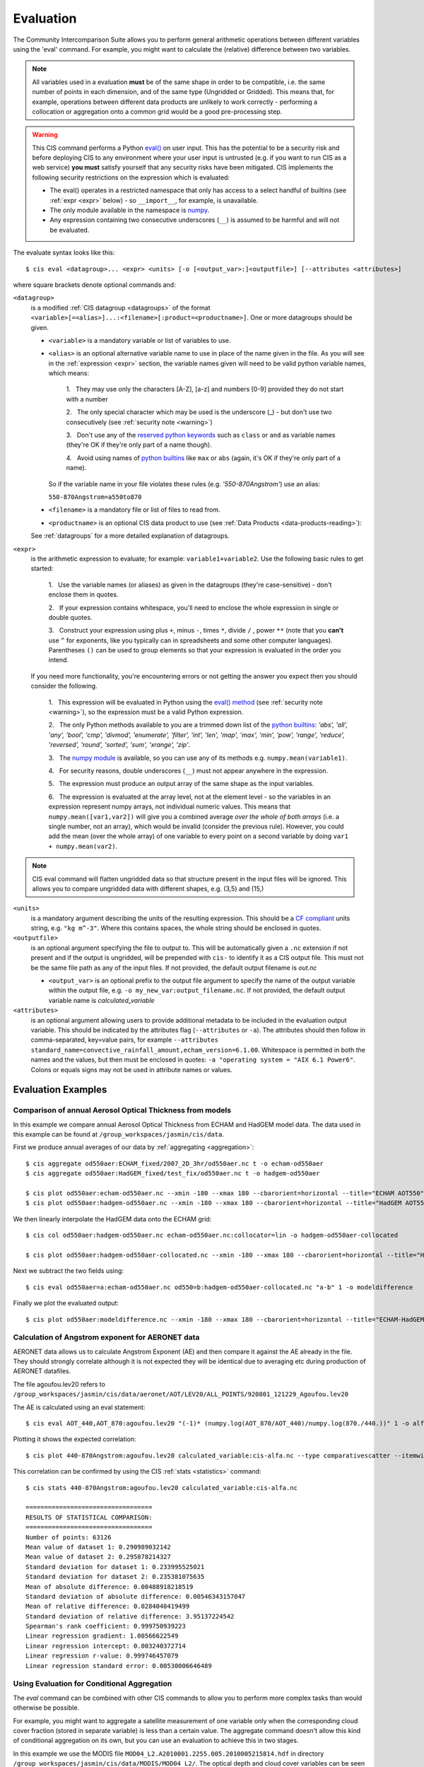 .. _evaluation:
.. |nbsp| unicode:: 0xA0

**********
Evaluation
**********

The Community Intercomparison Suite allows you to perform general arithmetic operations between different variables
using the 'eval' command. For example, you might want to calculate the (relative) difference between two variables.

.. note::
    All variables used in a evaluation **must** be of the same shape in order to be compatible, i.e. the same number of
    points in each dimension, and of the same type (Ungridded or Gridded). This means that, for example, operations
    between different data products are unlikely to work correctly - performing a collocation or aggregation onto a
    common grid would be a good pre-processing step.

.. _warning:

.. warning::
            This CIS command performs a Python `eval() <https://docs.python.org/2/library/functions.html#eval>`_ on
            user input. This has the potential to be a security risk and before deploying CIS to any environment where
            your user input is untrusted (e.g. if you want to run CIS as a web service) **you must** satisfy yourself
            that any security risks have been mitigated. CIS implements the following security restrictions on the
            expression which is evaluated:

            * The eval() operates in a restricted namespace that only has access to a select handful of builtins
              (see :ref:`expr <expr>` below) - so ``__import__``, for example, is unavailable.
            * The only module available in the namespace is `numpy <http://www.numpy.org/>`_.
            * Any expression containing two consecutive underscores (``__``) is assumed to be harmful and will not
              be evaluated.

The evaluate syntax looks like this::

    $ cis eval <datagroup>... <expr> <units> [-o [<output_var>:]<outputfile>] [--attributes <attributes>]

where square brackets denote optional commands and:

``<datagroup>``
  is a modified :ref:`CIS datagroup <datagroups>` of the format
  ``<variable>[=<alias>]...:<filename>[:product=<productname>]``. One or more
  datagroups should be given.

  * ``<variable>`` is a mandatory variable or list of variables to use.

  * ``<alias>`` is an optional alternative variable name to use in place of the name given in the file. As you will see
    in the :ref:`expression <expr>` section, the variable names given will need to be valid python variable names,
    which means:

      \1. |nbsp| They may use only the characters [A-Z], [a-z] and numbers [0-9] provided they do not start with a number

      \2. |nbsp| The only special character which may be used is the underscore (_) - but don't use two consecutively
      (see :ref:`security note <warning>`)

      \3. |nbsp| Don't use any of the `reserved python keywords
      <https://docs.python.org/2/reference/lexical_analysis.html#keywords>`_ such as ``class`` or ``and`` as variable
      names (they're OK if they're only part of a name though).

      \4. |nbsp| Avoid using names of `python builtins <https://docs.python.org/2/library/functions.html#built-in-funcs>`_
      like ``max`` or ``abs`` (again, it's OK if they're only part of a name).

    So if the variable name in your file violates these rules (e.g. *'550-870Angstrom'*) use an alias:

    ``550-870Angstrom=a550to870``

  * ``<filename>`` is a mandatory file or list of files to read from.

  * ``<productname>`` is an optional CIS data product to use (see :ref:`Data Products <data-products-reading>`):

  See :ref:`datagroups` for a more detailed explanation of datagroups.

.. _expr:

``<expr>``
  is the arithmetic expression to evaluate; for example: ``variable1+variable2``. Use the following basic
  rules to get started:

    \1. |nbsp| Use the variable names (or aliases) as given in the datagroups (they're case-sensitive) - don't enclose
    them in quotes.

    \2. |nbsp| If your expression contains whitespace, you'll need to enclose the whole expression in single or double
    quotes.

    \3. |nbsp| Construct your expression using plus ``+``, minus ``-``, times ``*``, divide ``/`` , power ``**``
    (note that you **can't** use ``^`` for exponents, like you typically can in spreadsheets and some other computer
    languages). Parentheses ``()`` can be used to group elements so that your expression is evaluated in the order
    you intend.

  If you need more functionality, you're encountering errors or not getting the answer you expect then you should
  consider the following.

    1\. |nbsp| This expression will be evaluated in Python using the `eval() method
    <https://docs.python.org/2/library/functions.html#eval>`_ (see :ref:`security note <warning>`), so the expression must be a valid Python
    expression.

    \2. |nbsp| The only Python methods available to you are a trimmed down list of the `python builtins
    <https://docs.python.org/2/library/functions.html#built-in-funcs>`_: `'abs', 'all', 'any', 'bool', 'cmp', 'divmod',
    'enumerate', 'filter', 'int', 'len', 'map', 'max', 'min', 'pow', 'range', 'reduce', 'reversed', 'round',
    'sorted', 'sum', 'xrange', 'zip'`.

    \3. |nbsp| The `numpy module <http://www.numpy.org/>`_ is available, so you can use any of its methods e.g.
    ``numpy.mean(variable1)``.

    \4. |nbsp| For security reasons, double underscores (``__``) must not appear anywhere in the expression.

    \5. |nbsp| The expression must produce an output array of the same shape as the input variables.

    \6. |nbsp| The expression is evaluated at the array level, not at the element level - so the variables in an
    expression represent numpy arrays, not individual numeric values. This means that ``numpy.mean([var1,var2])``
    will give you a combined average *over the whole of both arrays* (i.e. a single number, not an array), which
    would be invalid (consider the previous rule). However, you could add the mean (over the whole array) of one
    variable to every point on a second variable by doing ``var1 + numpy.mean(var2)``.

.. note::
    CIS eval command will flatten ungridded data so that structure present in the input files will be ignored. This
    allows you to compare ungridded data with different shapes, e.g. (3,5) and (15,)

``<units>``
  is a mandatory argument describing the units of the resulting expression. This should be a
  `CF compliant <http://cfconventions.org/Data/cf-conventions/cf-conventions-1.7/build/ch03.html#table-supported-units>`_
  units string, e.g. ``"kg m^-3"``. Where this contains spaces, the whole string should be enclosed in quotes.

``<outputfile>``
  is an optional argument specifying the file to output to. This will be automatically given a ``.nc`` extension if not
  present and if the output is ungridded, will be prepended with ``cis-`` to identify it as a CIS output file. This must
  not be the same file path as any of the input files. If not provided, the default output filename is *out.nc*

  * ``<output_var>`` is an optional prefix to the output file argument to specify the name of the output variable within
    the output file, e.g. ``-o my_new_var:output_filename.nc``. If not provided, the default output variable name is
    *calculated_variable*

``<attributes>``
  is an optional argument allowing users to provide additional metadata to be included in the evaluation output variable.
  This should be indicated by the attributes flag (``--attributes`` or ``-a``). The attributes should then follow in
  comma-separated, key=value pairs, for example ``--attributes standard_name=convective_rainfall_amount,echam_version=6.1.00``.
  Whitespace is permitted in both the names and the values, but then must be enclosed in quotes: ``-a "operating system = "AIX 6.1 Power6"``.
  Colons or equals signs may not be used in attribute names or values.


Evaluation Examples
===================

Comparison of annual Aerosol Optical Thickness from models
----------------------------------------------------------

In this example we compare annual Aerosol Optical Thickness from ECHAM and HadGEM model data. The data used in this
example can be found at ``/group_workspaces/jasmin/cis/data``.

First we produce annual averages of our data by :ref:`aggregating <aggregation>`::

    $ cis aggregate od550aer:ECHAM_fixed/2007_2D_3hr/od550aer.nc t -o echam-od550aer
    $ cis aggregate od550aer:HadGEM_fixed/test_fix/od550aer.nc t -o hadgem-od550aer

    $ cis plot od550aer:echam-od550aer.nc --xmin -180 --xmax 180 --cbarorient=horizontal --title="ECHAM AOT550" --vmin=0 --vmax=0.5
    $ cis plot od550aer:hadgem-od550aer.nc --xmin -180 --xmax 180 --cbarorient=horizontal --title="HadGEM AOT550" --vmin=0 --vmax=0.5

.. image:: img/eval/echam_aggregated.png
   :width: 450px

.. image:: img/eval/hadgem_aggregated.png
   :width: 450px

We then linearly interpolate the HadGEM data onto the ECHAM grid::

    $ cis col od550aer:hadgem-od550aer.nc echam-od550aer.nc:collocator=lin -o hadgem-od550aer-collocated

    $ cis plot od550aer:hadgem-od550aer-collocated.nc --xmin -180 --xmax 180 --cbarorient=horizontal --title="HadGEM AOT550" --vmin=0 --vmax=0.5

.. image:: img/eval/hadgem_collocated.png
   :width: 450px

Next we subtract the two fields using::

    $ cis eval od550aer=a:echam-od550aer.nc od550=b:hadgem-od550aer-collocated.nc "a-b" 1 -o modeldifference

Finally we plot the evaluated output::

    $ cis plot od550aer:modeldifference.nc --xmin -180 --xmax 180 --cbarorient=horizontal --title="ECHAM-HadGEM difference AOT550" --v min=-0.25 --vmax=0.2

.. image:: img/eval/echam_hadgem_difference.png
   :width: 450px


Calculation of Angstrom exponent for AERONET data
-------------------------------------------------
AERONET data allows us to calculate Angstrom Exponent (AE) and then compare it against the AE already in the file.
They should strongly correlate although it is not expected they will be identical due to averaging etc during
production of AERONET datafiles.

The file agoufou.lev20 refers to ``/group_workspaces/jasmin/cis/data/aeronet/AOT/LEV20/ALL_POINTS/920801_121229_Agoufou.lev20``

The AE is calculated using an eval statement::

    $ cis eval AOT_440,AOT_870:agoufou.lev20 "(-1)* (numpy.log(AOT_870/AOT_440)/numpy.log(870./440.))" 1 -o alfa

Plotting it shows the expected correlation::

    $ cis plot 440-870Angstrom:agoufou.lev20 calculated_variable:cis-alfa.nc --type comparativescatter --itemwidth=10 --xlabel="AERONET 440-870Angstrom" --ylabel="AERONET (-1)*(numpy.log(AOT_870/AOT_440)/numpy.log(870./440.))"

.. image:: img/eval/angstrom_exponent.png
   :width: 450px

This correlation can be confirmed by using the CIS :ref:`stats <statistics>` command::

    $ cis stats 440-870Angstrom:agoufou.lev20 calculated_variable:cis-alfa.nc

    ==================================
    RESULTS OF STATISTICAL COMPARISON:
    ==================================
    Number of points: 63126
    Mean value of dataset 1: 0.290989032142
    Mean value of dataset 2: 0.295878214327
    Standard deviation for dataset 1: 0.233995525021
    Standard deviation for dataset 2: 0.235381075635
    Mean of absolute difference: 0.00488918218519
    Standard deviation of absolute difference: 0.00546343157047
    Mean of relative difference: 0.0284040419499
    Standard deviation of relative difference: 3.95137224542
    Spearman's rank coefficient: 0.999750939223
    Linear regression gradient: 1.00566622549
    Linear regression intercept: 0.003240372714
    Linear regression r-value: 0.999746457079
    Linear regression standard error: 0.00530006646489


.. _evaluation-conditional:

Using Evaluation for Conditional Aggregation
--------------------------------------------

The `eval` command can be combined with other CIS commands to allow you to perform more complex tasks than would
otherwise be possible.

For example, you might want to aggregate a satellite measurement of one variable only when the corresponding cloud cover
fraction (stored in separate variable) is less than a certain value. The aggregate command doesn't allow this kind
of conditional aggregation on its own, but you can use an evaluation to achieve this in two stages.

In this example we use the MODIS file ``MOD04_L2.A2010001.2255.005.2010005215814.hdf`` in directory
``/group_workspaces/jasmin/cis/data/MODIS/MOD04_L2/``. The optical depth and cloud cover variables can be seen in the
following two plots::

    $ cis plot Optical_Depth_Land_And_Ocean:MOD04_L2.A2010001.2255.005.2010005215814.hdf --xmin 132 --xmax 162 --ymin -70 --title "Aerosol optical depth" --cbarscale 0.5 --itemwidth 10 -o cloud_fraction.png
    $ cis plot Cloud_Fraction_Ocean:MOD04_L2.A2010001.2255.005.2010005215814.hdf --xmin 132 --xmax 162 --ymin -70 --title "Cloud cover fraction" --cbarscale 0.5 --itemwidth 10 -o cloud_fraction.png

.. image:: img/eval/modis_optical_depth.png
   :width: 450px

.. image:: img/eval/modis_cloud_fraction.png
   :width: 450px

First we perform an evaluation using the `numpy.masked_where <http://docs.scipy.org/doc/numpy/reference/generated/numpy.ma.masked_where.html#numpy.ma.masked_where>`_
method to produce an optical depth variable that is masked at all points where the cloud cover is more than 20%::

    $ cis eval Cloud_Fraction_Ocean=cloud,Optical_Depth_Land_And_Ocean=od:MOD04_L2.A2010001.2255.005.2010005215814.hdf "numpy.ma.masked_where(cloud > 0.2, od)" 1 -o od:masked_optical_depth.nc
    $ cis plot od:cis-masked_optical_depth.nc --xmin 132 --xmax 162 --ymin -70 --title Aerosol optical depth --cbarscale 0.5 --itemwidth 10 -o masked_optical_depth.png'

.. image:: img/eval/modis_masked_optical_depth.png
   :width: 450px

Then we perform an aggregation on this masked output file to give the end result - aerosol optical depth aggregated only
using points where the cloud cover is less than 20%::

    $ cis aggregate od:cis-masked_optical_depth.nc x=[132,162,0.5],y=[-70,-57,0.5] -o aggregated_masked_optical_depth
    $ cis plot od:aggregated_masked_optical_depth.nc --xmin 132 --xmax 162 --ymin -70 --title "Aerosol optical depth (cloud fraction > 0.2)" --cbarscale 0.5 -o aggregated_aod.png

.. image:: img/eval/modis_aggregated_aod.png
   :width: 450px
